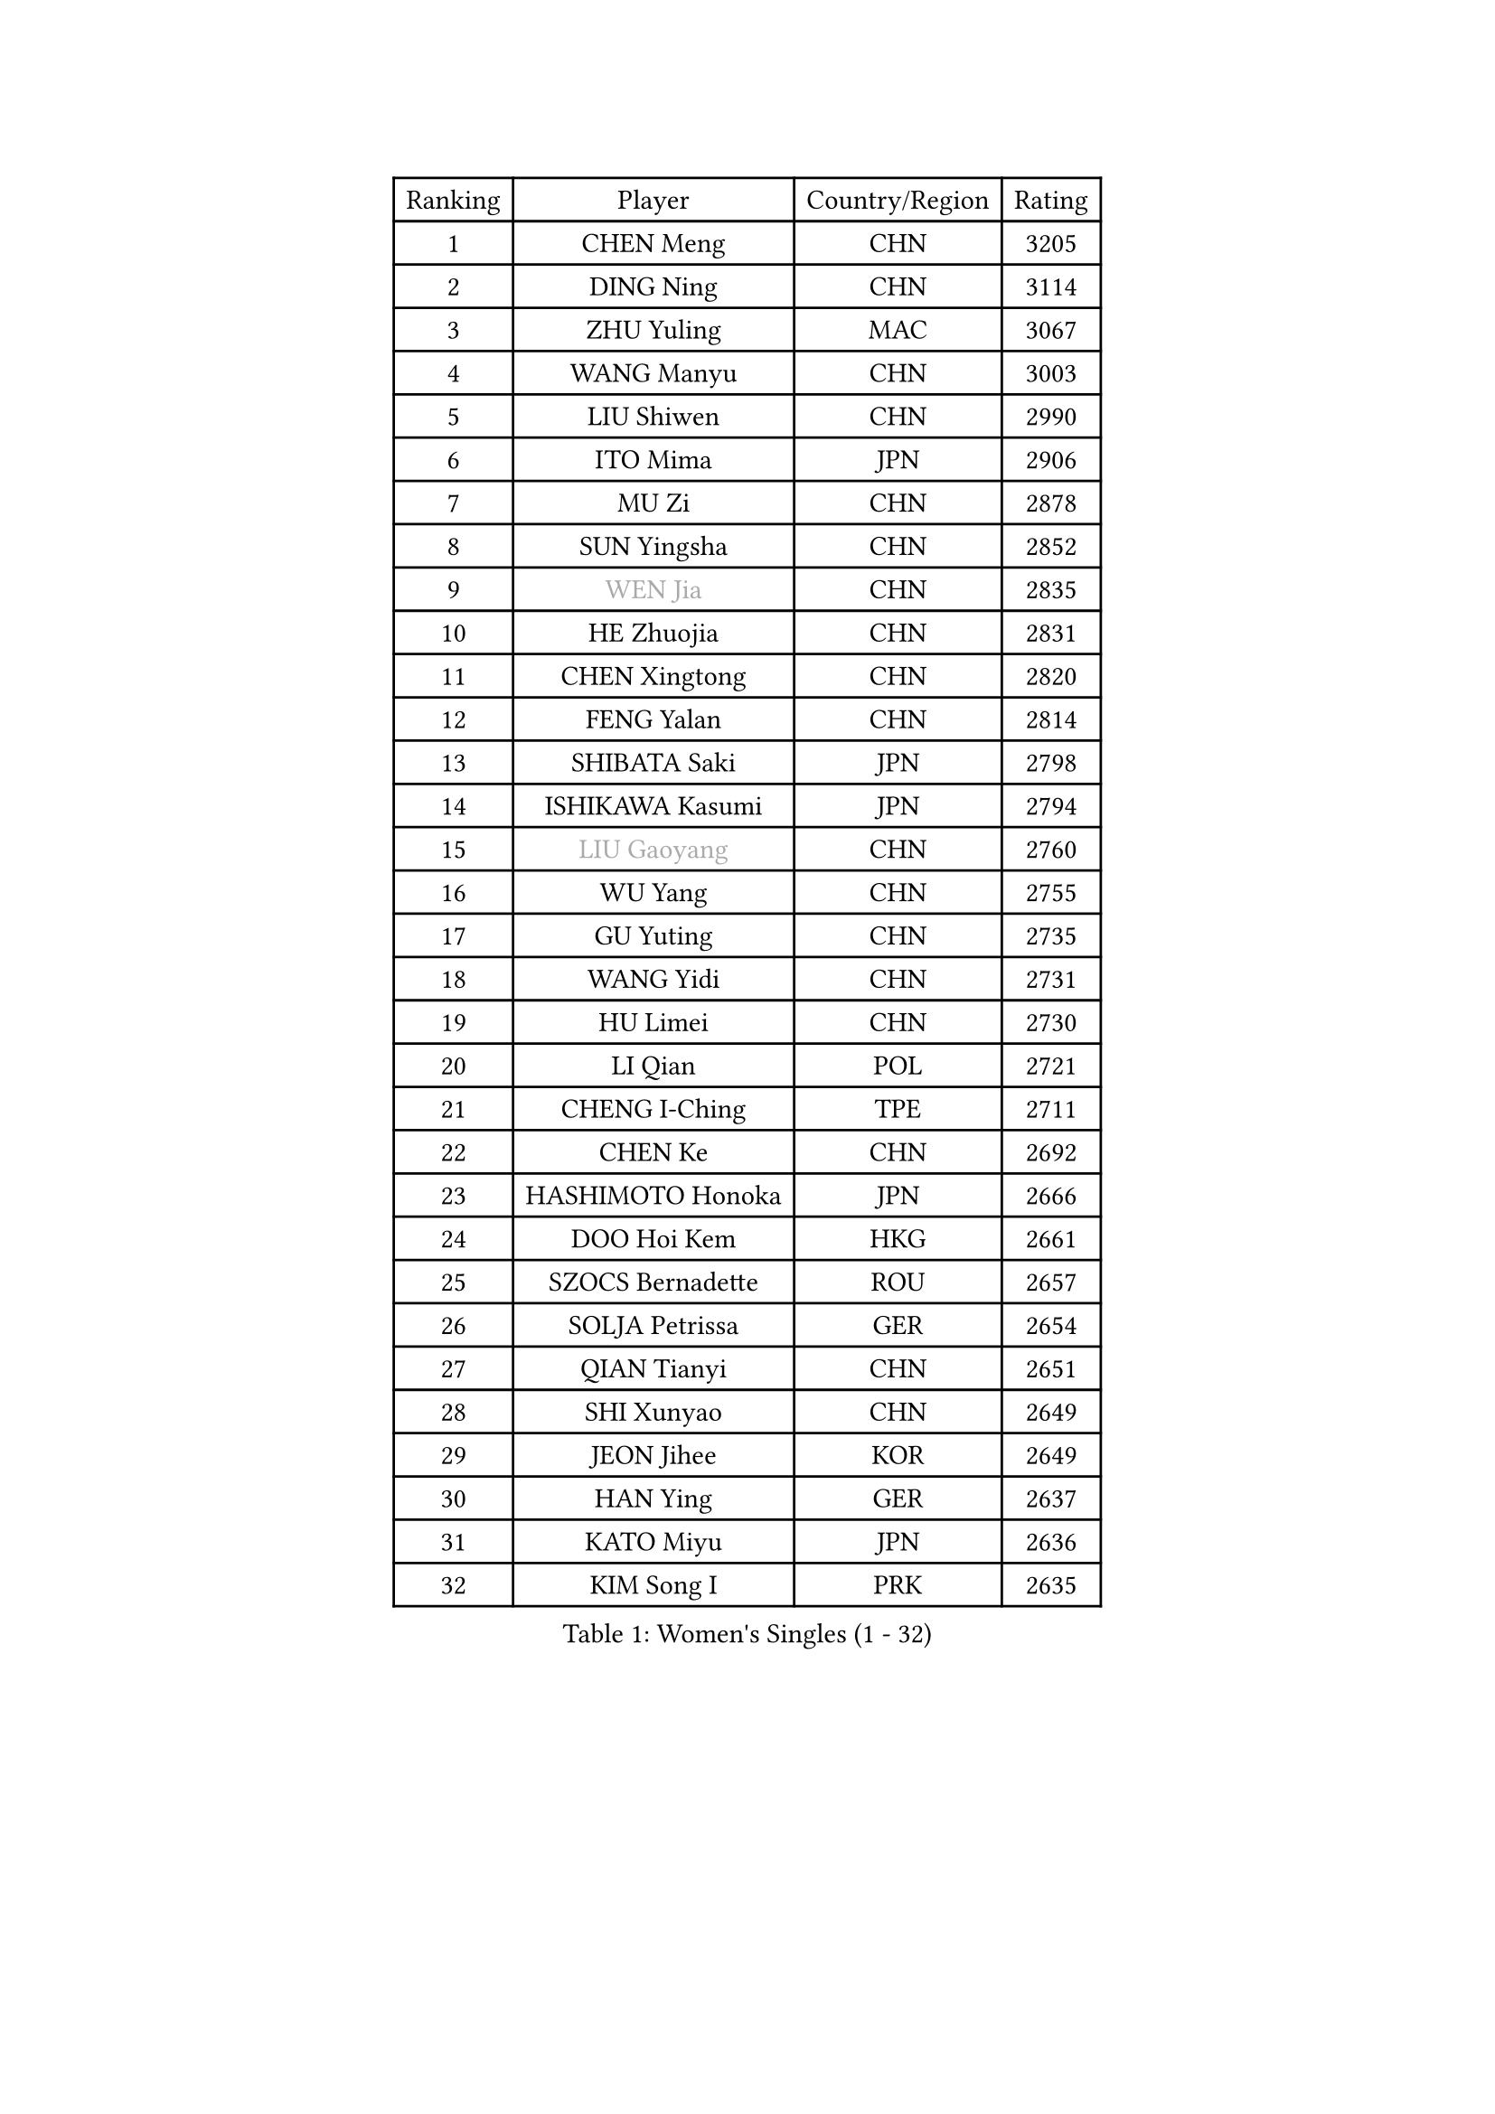 
#set text(font: ("Courier New", "NSimSun"))
#figure(
  caption: "Women's Singles (1 - 32)",
    table(
      columns: 4,
      [Ranking], [Player], [Country/Region], [Rating],
      [1], [CHEN Meng], [CHN], [3205],
      [2], [DING Ning], [CHN], [3114],
      [3], [ZHU Yuling], [MAC], [3067],
      [4], [WANG Manyu], [CHN], [3003],
      [5], [LIU Shiwen], [CHN], [2990],
      [6], [ITO Mima], [JPN], [2906],
      [7], [MU Zi], [CHN], [2878],
      [8], [SUN Yingsha], [CHN], [2852],
      [9], [#text(gray, "WEN Jia")], [CHN], [2835],
      [10], [HE Zhuojia], [CHN], [2831],
      [11], [CHEN Xingtong], [CHN], [2820],
      [12], [FENG Yalan], [CHN], [2814],
      [13], [SHIBATA Saki], [JPN], [2798],
      [14], [ISHIKAWA Kasumi], [JPN], [2794],
      [15], [#text(gray, "LIU Gaoyang")], [CHN], [2760],
      [16], [WU Yang], [CHN], [2755],
      [17], [GU Yuting], [CHN], [2735],
      [18], [WANG Yidi], [CHN], [2731],
      [19], [HU Limei], [CHN], [2730],
      [20], [LI Qian], [POL], [2721],
      [21], [CHENG I-Ching], [TPE], [2711],
      [22], [CHEN Ke], [CHN], [2692],
      [23], [HASHIMOTO Honoka], [JPN], [2666],
      [24], [DOO Hoi Kem], [HKG], [2661],
      [25], [SZOCS Bernadette], [ROU], [2657],
      [26], [SOLJA Petrissa], [GER], [2654],
      [27], [QIAN Tianyi], [CHN], [2651],
      [28], [SHI Xunyao], [CHN], [2649],
      [29], [JEON Jihee], [KOR], [2649],
      [30], [HAN Ying], [GER], [2637],
      [31], [KATO Miyu], [JPN], [2636],
      [32], [KIM Song I], [PRK], [2635],
    )
  )#pagebreak()

#set text(font: ("Courier New", "NSimSun"))
#figure(
  caption: "Women's Singles (33 - 64)",
    table(
      columns: 4,
      [Ranking], [Player], [Country/Region], [Rating],
      [33], [GU Ruochen], [CHN], [2634],
      [34], [LI Qian], [CHN], [2633],
      [35], [HIRANO Miu], [JPN], [2630],
      [36], [ZHANG Rui], [CHN], [2626],
      [37], [ZHANG Qiang], [CHN], [2618],
      [38], [YU Fu], [POR], [2617],
      [39], [CHE Xiaoxi], [CHN], [2612],
      [40], [POLCANOVA Sofia], [AUT], [2612],
      [41], [YU Mengyu], [SGP], [2611],
      [42], [ANDO Minami], [JPN], [2602],
      [43], [YANG Xiaoxin], [MON], [2600],
      [44], [KIM Nam Hae], [PRK], [2596],
      [45], [SUN Mingyang], [CHN], [2595],
      [46], [HU Melek], [TUR], [2593],
      [47], [LIU Xi], [CHN], [2589],
      [48], [SATO Hitomi], [JPN], [2582],
      [49], [SUH Hyo Won], [KOR], [2576],
      [50], [SHAN Xiaona], [GER], [2563],
      [51], [LI Jiayi], [CHN], [2546],
      [52], [PESOTSKA Margaryta], [UKR], [2541],
      [53], [LI Jie], [NED], [2527],
      [54], [YANG Ha Eun], [KOR], [2527],
      [55], [ZHANG Mo], [CAN], [2525],
      [56], [FENG Tianwei], [SGP], [2522],
      [57], [HAYATA Hina], [JPN], [2521],
      [58], [SAMARA Elizabeta], [ROU], [2519],
      [59], [MORI Sakura], [JPN], [2508],
      [60], [NAGASAKI Miyu], [JPN], [2505],
      [61], [KIHARA Miyuu], [JPN], [2500],
      [62], [DIAZ Adriana], [PUR], [2499],
      [63], [LANG Kristin], [GER], [2495],
      [64], [CHA Hyo Sim], [PRK], [2488],
    )
  )#pagebreak()

#set text(font: ("Courier New", "NSimSun"))
#figure(
  caption: "Women's Singles (65 - 96)",
    table(
      columns: 4,
      [Ranking], [Player], [Country/Region], [Rating],
      [65], [HAMAMOTO Yui], [JPN], [2488],
      [66], [CHOI Hyojoo], [KOR], [2481],
      [67], [#text(gray, "MATSUZAWA Marina")], [JPN], [2479],
      [68], [LI Jiao], [NED], [2478],
      [69], [#text(gray, "NING Jing")], [AZE], [2477],
      [70], [SOMA Yumeno], [JPN], [2477],
      [71], [MIKHAILOVA Polina], [RUS], [2468],
      [72], [LIU Fei], [CHN], [2463],
      [73], [SHIOMI Maki], [JPN], [2461],
      [74], [LI Fen], [SWE], [2460],
      [75], [#text(gray, "JIANG Huajun")], [HKG], [2457],
      [76], [HUANG Yingqi], [CHN], [2456],
      [77], [LEE Ho Ching], [HKG], [2453],
      [78], [BALAZOVA Barbora], [SVK], [2451],
      [79], [EKHOLM Matilda], [SWE], [2450],
      [80], [BATRA Manika], [IND], [2449],
      [81], [FAN Siqi], [CHN], [2448],
      [82], [HAPONOVA Hanna], [UKR], [2444],
      [83], [LEE Zion], [KOR], [2444],
      [84], [EERLAND Britt], [NED], [2444],
      [85], [NI Xia Lian], [LUX], [2443],
      [86], [LEE Eunhye], [KOR], [2439],
      [87], [XIAO Maria], [ESP], [2438],
      [88], [MORIZONO Mizuki], [JPN], [2436],
      [89], [WINTER Sabine], [GER], [2436],
      [90], [MORIZONO Misaki], [JPN], [2434],
      [91], [CHEN Szu-Yu], [TPE], [2433],
      [92], [ZENG Jian], [SGP], [2431],
      [93], [MAEDA Miyu], [JPN], [2428],
      [94], [MITTELHAM Nina], [GER], [2428],
      [95], [SOO Wai Yam Minnie], [HKG], [2424],
      [96], [KIM Youjin], [KOR], [2422],
    )
  )#pagebreak()

#set text(font: ("Courier New", "NSimSun"))
#figure(
  caption: "Women's Singles (97 - 128)",
    table(
      columns: 4,
      [Ranking], [Player], [Country/Region], [Rating],
      [97], [LIU Jia], [AUT], [2420],
      [98], [NG Wing Nam], [HKG], [2418],
      [99], [#text(gray, "JIA Jun")], [CHN], [2412],
      [100], [YOO Eunchong], [KOR], [2410],
      [101], [ODO Satsuki], [JPN], [2410],
      [102], [#text(gray, "ZUO Yue")], [CHN], [2408],
      [103], [SOLJA Amelie], [AUT], [2406],
      [104], [GRZYBOWSKA-FRANC Katarzyna], [POL], [2404],
      [105], [MONTEIRO DODEAN Daniela], [ROU], [2403],
      [106], [YOON Hyobin], [KOR], [2396],
      [107], [TIAN Yuan], [CRO], [2394],
      [108], [TAILAKOVA Mariia], [RUS], [2394],
      [109], [NOSKOVA Yana], [RUS], [2386],
      [110], [KIM Hayeong], [KOR], [2386],
      [111], [TAN Wenling], [ITA], [2380],
      [112], [YAN Chimei], [SMR], [2379],
      [113], [SHIN Yubin], [KOR], [2379],
      [114], [LIU Xin], [CHN], [2378],
      [115], [POTA Georgina], [HUN], [2372],
      [116], [KIM Mingyung], [KOR], [2369],
      [117], [#text(gray, "SO Eka")], [JPN], [2365],
      [118], [MATELOVA Hana], [CZE], [2365],
      [119], [SAWETTABUT Suthasini], [THA], [2365],
      [120], [ZHANG Lily], [USA], [2364],
      [121], [LIU Weishan], [CHN], [2364],
      [122], [VOROBEVA Olga], [RUS], [2364],
      [123], [TAKAHASHI Bruna], [BRA], [2364],
      [124], [MA Wenting], [NOR], [2363],
      [125], [CHENG Hsien-Tzu], [TPE], [2361],
      [126], [PERGEL Szandra], [HUN], [2360],
      [127], [#text(gray, "SUN Chen")], [CHN], [2359],
      [128], [SHAO Jieni], [POR], [2357],
    )
  )